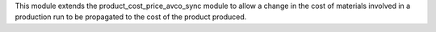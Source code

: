 This module extends the product_cost_price_avco_sync module to allow a change in the
cost of materials involved in a production run to be propagated to the cost of the
product produced.
